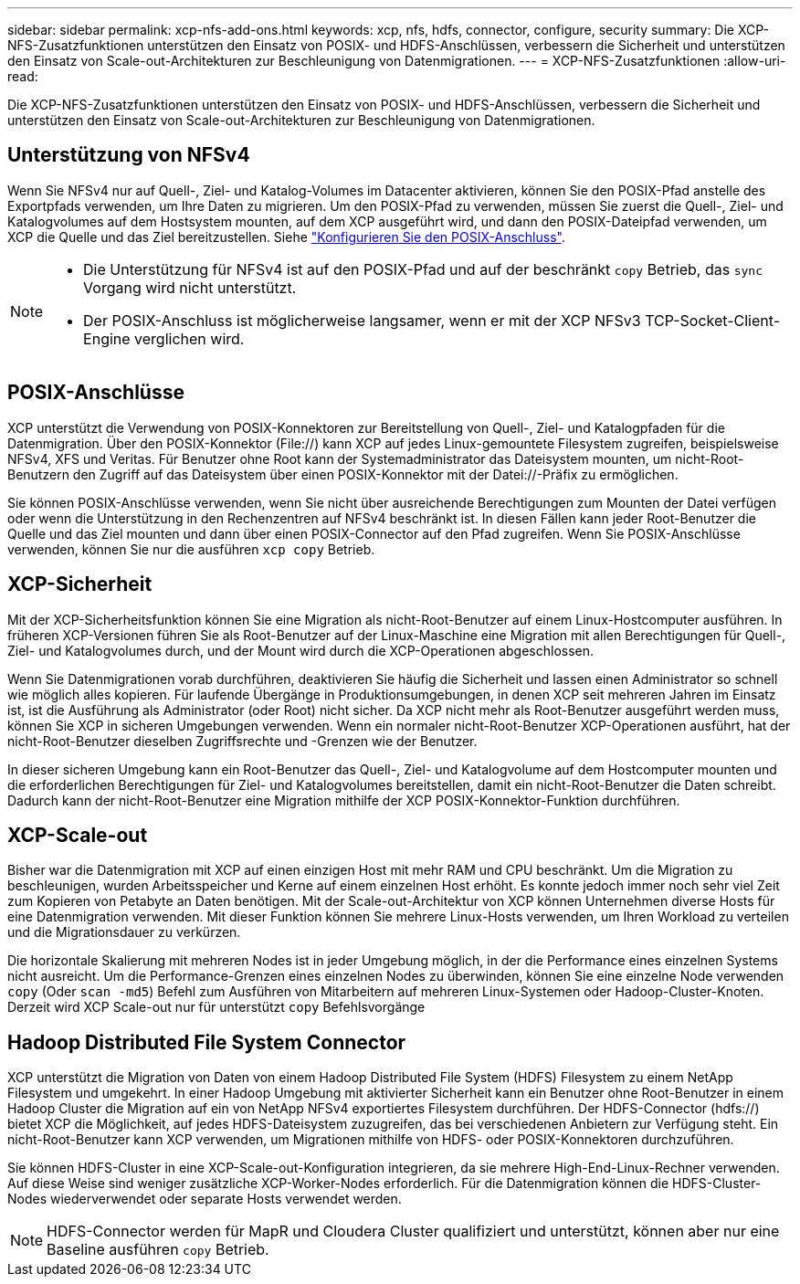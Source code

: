 ---
sidebar: sidebar 
permalink: xcp-nfs-add-ons.html 
keywords: xcp, nfs, hdfs, connector, configure, security 
summary: Die XCP-NFS-Zusatzfunktionen unterstützen den Einsatz von POSIX- und HDFS-Anschlüssen, verbessern die Sicherheit und unterstützen den Einsatz von Scale-out-Architekturen zur Beschleunigung von Datenmigrationen. 
---
= XCP-NFS-Zusatzfunktionen
:allow-uri-read: 


[role="lead"]
Die XCP-NFS-Zusatzfunktionen unterstützen den Einsatz von POSIX- und HDFS-Anschlüssen, verbessern die Sicherheit und unterstützen den Einsatz von Scale-out-Architekturen zur Beschleunigung von Datenmigrationen.



== Unterstützung von NFSv4

Wenn Sie NFSv4 nur auf Quell-, Ziel- und Katalog-Volumes im Datacenter aktivieren, können Sie den POSIX-Pfad anstelle des Exportpfads verwenden, um Ihre Daten zu migrieren. Um den POSIX-Pfad zu verwenden, müssen Sie zuerst die Quell-, Ziel- und Katalogvolumes auf dem Hostsystem mounten, auf dem XCP ausgeführt wird, und dann den POSIX-Dateipfad verwenden, um XCP die Quelle und das Ziel bereitzustellen. Siehe link:xcp-configure-posix-connector-nfs.html["Konfigurieren Sie den POSIX-Anschluss"].

[NOTE]
====
* Die Unterstützung für NFSv4 ist auf den POSIX-Pfad und auf der beschränkt `copy` Betrieb, das `sync` Vorgang wird nicht unterstützt.
* Der POSIX-Anschluss ist möglicherweise langsamer, wenn er mit der XCP NFSv3 TCP-Socket-Client-Engine verglichen wird.


====


== POSIX-Anschlüsse

XCP unterstützt die Verwendung von POSIX-Konnektoren zur Bereitstellung von Quell-, Ziel- und Katalogpfaden für die Datenmigration. Über den POSIX-Konnektor (File://) kann XCP auf jedes Linux-gemountete Filesystem zugreifen, beispielsweise NFSv4, XFS und Veritas. Für Benutzer ohne Root kann der Systemadministrator das Dateisystem mounten, um nicht-Root-Benutzern den Zugriff auf das Dateisystem über einen POSIX-Konnektor mit der Datei://-Präfix zu ermöglichen.

Sie können POSIX-Anschlüsse verwenden, wenn Sie nicht über ausreichende Berechtigungen zum Mounten der Datei verfügen oder wenn die Unterstützung in den Rechenzentren auf NFSv4 beschränkt ist. In diesen Fällen kann jeder Root-Benutzer die Quelle und das Ziel mounten und dann über einen POSIX-Connector auf den Pfad zugreifen. Wenn Sie POSIX-Anschlüsse verwenden, können Sie nur die ausführen `xcp copy` Betrieb.



== XCP-Sicherheit

Mit der XCP-Sicherheitsfunktion können Sie eine Migration als nicht-Root-Benutzer auf einem Linux-Hostcomputer ausführen. In früheren XCP-Versionen führen Sie als Root-Benutzer auf der Linux-Maschine eine Migration mit allen Berechtigungen für Quell-, Ziel- und Katalogvolumes durch, und der Mount wird durch die XCP-Operationen abgeschlossen.

Wenn Sie Datenmigrationen vorab durchführen, deaktivieren Sie häufig die Sicherheit und lassen einen Administrator so schnell wie möglich alles kopieren. Für laufende Übergänge in Produktionsumgebungen, in denen XCP seit mehreren Jahren im Einsatz ist, ist die Ausführung als Administrator (oder Root) nicht sicher. Da XCP nicht mehr als Root-Benutzer ausgeführt werden muss, können Sie XCP in sicheren Umgebungen verwenden. Wenn ein normaler nicht-Root-Benutzer XCP-Operationen ausführt, hat der nicht-Root-Benutzer dieselben Zugriffsrechte und -Grenzen wie der Benutzer.

In dieser sicheren Umgebung kann ein Root-Benutzer das Quell-, Ziel- und Katalogvolume auf dem Hostcomputer mounten und die erforderlichen Berechtigungen für Ziel- und Katalogvolumes bereitstellen, damit ein nicht-Root-Benutzer die Daten schreibt. Dadurch kann der nicht-Root-Benutzer eine Migration mithilfe der XCP POSIX-Konnektor-Funktion durchführen.



== XCP-Scale-out

Bisher war die Datenmigration mit XCP auf einen einzigen Host mit mehr RAM und CPU beschränkt. Um die Migration zu beschleunigen, wurden Arbeitsspeicher und Kerne auf einem einzelnen Host erhöht. Es konnte jedoch immer noch sehr viel Zeit zum Kopieren von Petabyte an Daten benötigen. Mit der Scale-out-Architektur von XCP können Unternehmen diverse Hosts für eine Datenmigration verwenden. Mit dieser Funktion können Sie mehrere Linux-Hosts verwenden, um Ihren Workload zu verteilen und die Migrationsdauer zu verkürzen.

Die horizontale Skalierung mit mehreren Nodes ist in jeder Umgebung möglich, in der die Performance eines einzelnen Systems nicht ausreicht. Um die Performance-Grenzen eines einzelnen Nodes zu überwinden, können Sie eine einzelne Node verwenden `copy` (Oder `scan -md5`) Befehl zum Ausführen von Mitarbeitern auf mehreren Linux-Systemen oder Hadoop-Cluster-Knoten. Derzeit wird XCP Scale-out nur für unterstützt `copy` Befehlsvorgänge



== Hadoop Distributed File System Connector

XCP unterstützt die Migration von Daten von einem Hadoop Distributed File System (HDFS) Filesystem zu einem NetApp Filesystem und umgekehrt. In einer Hadoop Umgebung mit aktivierter Sicherheit kann ein Benutzer ohne Root-Benutzer in einem Hadoop Cluster die Migration auf ein von NetApp NFSv4 exportiertes Filesystem durchführen. Der HDFS-Connector (hdfs://) bietet XCP die Möglichkeit, auf jedes HDFS-Dateisystem zuzugreifen, das bei verschiedenen Anbietern zur Verfügung steht. Ein nicht-Root-Benutzer kann XCP verwenden, um Migrationen mithilfe von HDFS- oder POSIX-Konnektoren durchzuführen.

Sie können HDFS-Cluster in eine XCP-Scale-out-Konfiguration integrieren, da sie mehrere High-End-Linux-Rechner verwenden. Auf diese Weise sind weniger zusätzliche XCP-Worker-Nodes erforderlich. Für die Datenmigration können die HDFS-Cluster-Nodes wiederverwendet oder separate Hosts verwendet werden.


NOTE: HDFS-Connector werden für MapR und Cloudera Cluster qualifiziert und unterstützt, können aber nur eine Baseline ausführen `copy` Betrieb.
